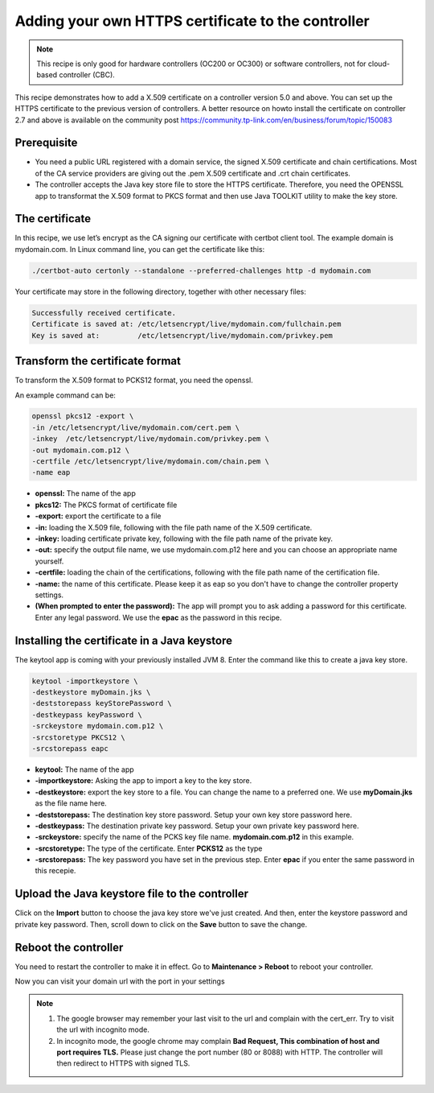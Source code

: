 Adding your own HTTPS certificate to the controller
===================================================

.. note::

  This recipe is only good for hardware controllers (OC200 or OC300) or software controllers, not for cloud-based controller (CBC).

This recipe demonstrates how to add a X.509 certificate on a controller version 5.0 and above. You can set up the HTTPS certificate to the previous version of controllers. A better resource on howto install the certificate on controller 2.7 and above is available on the community post https://community.tp-link.com/en/business/forum/topic/150083

 
Prerequisite
------------
 
* You need a public URL registered with a domain service, the signed X.509 certificate and chain certifications. Most of the CA service providers are giving out the .pem X.509 certificate and .crt chain certificates. 

* The controller accepts the Java key store file to store the HTTPS certificate. Therefore, you need the OPENSSL app to transformat the X.509 format to PKCS format and then use Java  TOOLKIT utility to make the key store.

The certificate
---------------
 
In this recipe, we use let’s encrypt as the CA signing our certificate with certbot client tool. The example domain is mydomain.com. In Linux command line, you can get the certificate like this:

.. code-block:: bash

    ./certbot-auto certonly --standalone --preferred-challenges http -d mydomain.com

Your certificate may store in the following directory, together with other necessary files:

.. code-block:: bash

    Successfully received certificate.
    Certificate is saved at: /etc/letsencrypt/live/mydomain.com/fullchain.pem
    Key is saved at:         /etc/letsencrypt/live/mydomain.com/privkey.pem
 
Transform the certificate format
--------------------------------
 
To transform the X.509 format to PCKS12 format, you need the openssl.

An example command can be:

.. code-block:: bash

    openssl pkcs12 -export \
    -in /etc/letsencrypt/live/mydomain.com/cert.pem \
    -inkey  /etc/letsencrypt/live/mydomain.com/privkey.pem \
    -out mydomain.com.p12 \
    -certfile /etc/letsencrypt/live/mydomain.com/chain.pem \
    -name eap

* **openssl:** The name of the app
* **pkcs12:** The PKCS format of certificate file
* **-export:** export the certificate to a file
* **-in:** loading the X.509 file, following with the file path name of the X.509 certificate.
* **-inkey:** loading certificate private key, following with the file path name of the private key.
* **-out:** specify the output file name, we use mydomain.com.p12 here and you can choose an appropriate name yourself.
* **-certfile:** loading the chain of the certifications, following with the file path name of the certification file.
* **-name:** the name of this certificate. Please keep it as eap so you don't have to change the controller property settings.
* **(When prompted to enter the password):** The app will prompt you to ask adding a password for this certificate. Enter any legal password. We use the **epac** as the password in this recipe.
  
Installing the certificate in a Java keystore
---------------------------------------------
 
The keytool app is coming with your previously installed JVM 8. Enter the command like this to create a java key store.

.. code-block:: bash

    keytool -importkeystore \
    -destkeystore myDomain.jks \
    -deststorepass keyStorePassword \
    -destkeypass keyPassword \
    -srckeystore mydomain.com.p12 \
    -srcstoretype PKCS12 \
    -srcstorepass eapc

* **keytool:** The name of the app
* **-importkeystore:** Asking the app to import a key to the key store.
* **-destkeystore:** export the key store to a file. You can change the name to a preferred one. We use **myDomain.jks** as the file name here.
* **-deststorepass:** The destination key store password. Setup your own key store password here.
* **-destkeypass:** The destination private key password. Setup your own private key password here.
* **-srckeystore:** specify the name of the PCKS key file name. **mydomain.com.p12** in this example.
* **-srcstoretype:** The type of the certificate. Enter **PCKS12** as the type
* **-srcstorepass:** The key password you have set in the previous step. Enter **epac** if you enter the same password in this recepie.

Upload the Java keystore file to the controller
-----------------------------------------------

.. image:: /images/https_import.png
    :align: center

Click on the **Import** button to choose the java key store we've just created. And then, enter the keystore password and private key password. Then, scroll down to click on the **Save** button to save the change.

Reboot the controller
---------------------

You need to restart the controller to make it in effect. Go to **Maintenance > Reboot** to reboot your controller.

.. image:: /images/reboot.png
    :width: 70%
    :align: center

Now you can visit your domain url with the port in your settings

.. image:: /images/controller_port.png
    :width: 70%
    :align: center

.. note::

  1. The google browser may remember your last visit to the url and complain with the cert_err. Try to visit the url with incognito mode.
  2. In incognito mode, the google chrome may complain **Bad Request, This combination of host and port requires TLS.** Please just change the port number (80 or 8088) with HTTP. The controller will then redirect to HTTPS with signed TLS.
